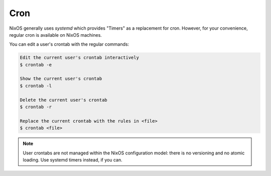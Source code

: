.. _nixos-cron:

Cron
====

NixOS generally uses `systemd` which provides "Timers" as a replacement for
cron. However, for your convenience, regular cron is available on NixOS
machines.

You can edit a user's crontab with the regular commands:

.. code-block:: console

    Edit the current user's crontab interactively
    $ crontab -e

    Show the current user's crontab
    $ crontab -l

    Delete the current user's crontab
    $ crontab -r

    Replace the current crontab with the rules in <file>
    $ crontab <file>

.. note:: User crontabs are not managed within the NixOS
    configuration model: there is no versioning and no atomic loading.
    Use systemd timers instead, if you can.
